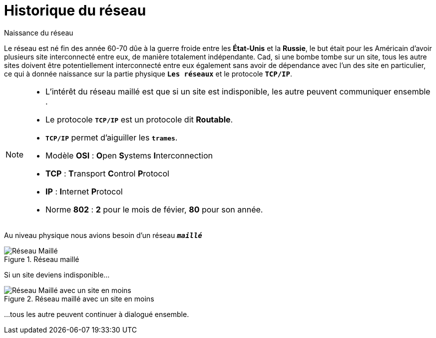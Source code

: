 = Historique du réseau

:imagesdir: /images/notes/training-eni/BaseReseau/ModeleOSI/Intro

.Naissance du réseau
****
Le réseau est né fin des année 60-70 dûe à la guerre froide entre les *État-Unis* et la *Russie*, le but était pour les Américain d'avoir plusieurs site interconnecté entre eux, de manière totalement indépendante. Cad, si une bombe tombe sur un site, tous les autre sites doivent être potentiellement interconnecté entre eux également sans avoir de dépendance avec l'un des site en particulier, ce qui à donnée naissance sur la partie physique `*Les réseaux*` et le protocole `*TCP/IP*`.  
****

[NOTE]
====
* L'intérêt du réseau maillé est que si un site est indisponible, les autre peuvent communiquer ensemble .
* Le protocole `*TCP/IP*` est un protocole dit *Routable*.
* `*TCP/IP*` permet d'aiguiller les `*trames*`.
* Modèle *OSI* : **O**pen **S**ystems **I**nterconnection
* **TCP** : **T**ransport **C**ontrol **P**rotocol
* *IP* : **I**nternet **P**rotocol
* Norme *802* : *2* pour le mois de févier, *80* pour son année.
====

Au niveau physique nous avions besoin d'un réseau `*_maillé_*`

.Réseau maillé

image::01-reseaumailler.png[Réseau Maillé]

Si un site deviens indisponible...

.Réseau maillé avec un site en moins
image::02-reseaumailler.png[Réseau Maillé avec un site en moins]

...tous les autre peuvent continuer à dialogué ensemble.
